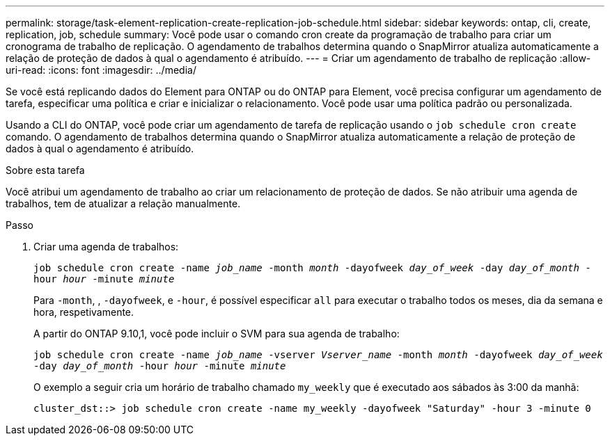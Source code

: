 ---
permalink: storage/task-element-replication-create-replication-job-schedule.html 
sidebar: sidebar 
keywords: ontap, cli, create, replication, job, schedule 
summary: Você pode usar o comando cron create da programação de trabalho para criar um cronograma de trabalho de replicação. O agendamento de trabalhos determina quando o SnapMirror atualiza automaticamente a relação de proteção de dados à qual o agendamento é atribuído. 
---
= Criar um agendamento de trabalho de replicação
:allow-uri-read: 
:icons: font
:imagesdir: ../media/


[role="lead"]
Se você está replicando dados do Element para ONTAP ou do ONTAP para Element, você precisa configurar um agendamento de tarefa, especificar uma política e criar e inicializar o relacionamento. Você pode usar uma política padrão ou personalizada.

Usando a CLI do ONTAP, você pode criar um agendamento de tarefa de replicação usando o `job schedule cron create` comando. O agendamento de trabalhos determina quando o SnapMirror atualiza automaticamente a relação de proteção de dados à qual o agendamento é atribuído.

.Sobre esta tarefa
Você atribui um agendamento de trabalho ao criar um relacionamento de proteção de dados. Se não atribuir uma agenda de trabalhos, tem de atualizar a relação manualmente.

.Passo
. Criar uma agenda de trabalhos:
+
`job schedule cron create -name _job_name_ -month _month_ -dayofweek _day_of_week_ -day _day_of_month_ -hour _hour_ -minute _minute_`

+
Para `-month`, , `-dayofweek`, e `-hour`, é possível especificar `all` para executar o trabalho todos os meses, dia da semana e hora, respetivamente.

+
A partir do ONTAP 9.10,1, você pode incluir o SVM para sua agenda de trabalho:

+
`job schedule cron create -name _job_name_ -vserver _Vserver_name_ -month _month_ -dayofweek _day_of_week_ -day _day_of_month_ -hour _hour_ -minute _minute_`

+
O exemplo a seguir cria um horário de trabalho chamado `my_weekly` que é executado aos sábados às 3:00 da manhã:

+
[listing]
----
cluster_dst::> job schedule cron create -name my_weekly -dayofweek "Saturday" -hour 3 -minute 0
----

